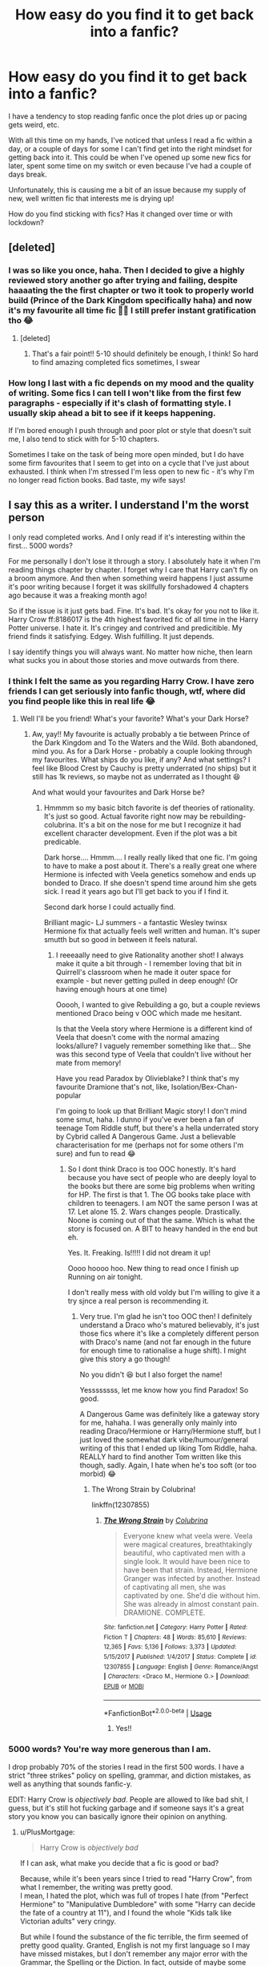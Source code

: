 #+TITLE: How easy do you find it to get back into a fanfic?

* How easy do you find it to get back into a fanfic?
:PROPERTIES:
:Author: Luna-shovegood
:Score: 64
:DateUnix: 1589752750.0
:DateShort: 2020-May-18
:FlairText: Discussion
:END:
I have a tendency to stop reading fanfic once the plot dries up or pacing gets weird, etc.

With all this time on my hands, I've noticed that unless I read a fic within a day, or a couple of days for some I can't find get into the right mindset for getting back into it. This could be when I've opened up some new fics for later, spent some time on my switch or even because I've had a couple of days break.

Unfortunately, this is causing me a bit of an issue because my supply of new, well written fic that interests me is drying up!

How do you find sticking with fics? Has it changed over time or with lockdown?


** [deleted]
:PROPERTIES:
:Score: 39
:DateUnix: 1589756605.0
:DateShort: 2020-May-18
:END:

*** I was so like you once, haha. Then I decided to give a highly reviewed story another go after trying and failing, despite haaaating the the first chapter or two it took to properly world build (Prince of the Dark Kingdom specifically haha) and now it's my favourite all time fic 🤷‍♀️ I still prefer instant gratification tho 😂
:PROPERTIES:
:Author: LordVoldemoore
:Score: 2
:DateUnix: 1589773926.0
:DateShort: 2020-May-18
:END:

**** [deleted]
:PROPERTIES:
:Score: 3
:DateUnix: 1589784767.0
:DateShort: 2020-May-18
:END:

***** That's a fair point!! 5-10 should definitely be enough, I think! So hard to find amazing completed fics sometimes, I swear
:PROPERTIES:
:Author: LordVoldemoore
:Score: 1
:DateUnix: 1589787342.0
:DateShort: 2020-May-18
:END:


*** How long I last with a fic depends on my mood and the quality of writing. Some fics I can tell I won't like from the first few paragraphs - especially if it's clash of formatting style. I usually skip ahead a bit to see if it keeps happening.

If I'm bored enough I push through and poor plot or style that doesn't suit me, I also tend to stick with for 5-10 chapters.

Sometimes I take on the task of being more open minded, but I do have some firm favourites that I seem to get into on a cycle that I've just about exhausted. I think when I'm stressed I'm less open to new fic - it's why I'm no longer read fiction books. Bad taste, my wife says!
:PROPERTIES:
:Author: Luna-shovegood
:Score: 1
:DateUnix: 1589834730.0
:DateShort: 2020-May-19
:END:


** I say this as a writer. I understand I'm the worst person

I only read completed works. And I only read if it's interesting within the first... 5000 words?

For me personally I don't lose it through a story. I absolutely hate it when I'm reading things chapter by chapter. I forget why I care that Harry can't fly on a broom anymore. And then when something weird happens I just assume it's poor writing because I forget it was skillfully forshadowed 4 chapters ago because it was a freaking month ago!

So if the issue is it just gets bad. Fine. It's bad. It's okay for you not to like it. Harry Crow ff:8186017 is the 4th highest favorited fic of all time in the Harry Potter universe. I hate it. It's cringey and contrived and predicitible. My friend finds it satisfying. Edgey. Wish fulfilling. It just depends.

I say identify things you will always want. No matter how niche, then learn what sucks you in about those stories and move outwards from there.
:PROPERTIES:
:Author: omnenomnom
:Score: 27
:DateUnix: 1589762950.0
:DateShort: 2020-May-18
:END:

*** I think I felt the same as you regarding Harry Crow. I have zero friends I can get seriously into fanfic though, wtf, where did you find people like this in real life 😂
:PROPERTIES:
:Author: LordVoldemoore
:Score: 7
:DateUnix: 1589774044.0
:DateShort: 2020-May-18
:END:

**** Well I'll be you friend! What's your favorite? What's your Dark Horse?
:PROPERTIES:
:Author: omnenomnom
:Score: 3
:DateUnix: 1589774460.0
:DateShort: 2020-May-18
:END:

***** Aw, yay!! My favourite is actually probably a tie between Prince of the Dark Kingdom and To the Waters and the Wild. Both abandoned, mind you. As for a Dark Horse - probably a couple looking through my favourites. What ships do you like, if any? And what settings? I feel like Blood Crest by Cauchy is pretty underrated (no ships) but it still has 1k reviews, so maybe not as underrated as I thought 😆

And what would your favourites and Dark Horse be?
:PROPERTIES:
:Author: LordVoldemoore
:Score: 1
:DateUnix: 1589775287.0
:DateShort: 2020-May-18
:END:

****** Hmmmm so my basic bitch favorite is def theories of rationality. It's just so good. Actual favorite right now may be rebuilding-colubrina. It's a bit on the nose for me but I recognize it had excellent character development. Even if the plot was a bit predicable.

Dark horse.... Hmmm.... I really really liked that one fic. I'm going to have to make a post about it. There's a really great one where Hermione is infected with Veela genetics somehow and ends up bonded to Draco. If she doesn't spend time around him she gets sick. I read it years ago but I'll get back to you if I find it.

Second dark horse I could actually find.

Brilliant magic- LJ summers - a fantastic Wesley twinsx Hermione fix that actually feels well written and human. It's super smutth but so good in between it feels natural.
:PROPERTIES:
:Author: omnenomnom
:Score: 2
:DateUnix: 1589776300.0
:DateShort: 2020-May-18
:END:

******* I reeeaally need to give Rationality another shot! I always make it quite a bit through - I remember loving that bit in Quirrell's classroom when he made it outer space for example - but never getting pulled in deep enough! (Or having enough hours at one time)

Ooooh, I wanted to give Rebuilding a go, but a couple reviews mentioned Draco being v OOC which made me hesitant.

Is that the Veela story where Hermione is a different kind of Veela that doesn't come with the normal amazing looks/allure? I vaguely remember something like that... She was this second type of Veela that couldn't live without her mate from memory!

Have you read Paradox by Olivieblake? I think that's my favourite Dramione that's not, like, Isolation/Bex-Chan-popular

I'm going to look up that Brilliant Magic story! I don't mind some smut, haha. I dunno if you've ever been a fan of teenage Tom Riddle stuff, but there's a hella underrated story by Cybrid called A Dangerous Game. Just a believable characterisation for me (perhaps not for some others I'm sure) and fun to read 😂
:PROPERTIES:
:Author: LordVoldemoore
:Score: 1
:DateUnix: 1589778939.0
:DateShort: 2020-May-18
:END:

******** So I dont think Draco is too OOC honestly. It's hard because you have sect of people who are deeply loyal to the books but there are some big problems when writing for HP. The first is that 1. The OG books take place with children to teenagers. I am NOT the same person I was at 17. Let alone 15. 2. Wars changes people. Drastically. Noone is coming out of that the same. Which is what the story is focused on. A BIT to heavy handed in the end but eh.

Yes. It. Freaking. Is!!!!! I did not dream it up!

Oooo hoooo hoo. New thing to read once I finish up Running on air tonight.

I don't really mess with old voldy but I'm willing to give it a try sjnce a real person is recommending it.
:PROPERTIES:
:Author: omnenomnom
:Score: 2
:DateUnix: 1589780429.0
:DateShort: 2020-May-18
:END:

********* Very true. I'm glad he isn't too OOC then! I definitely understand a Draco who's matured believably, it's just those fics where it's like a completely different person with Draco's name (and not far enough in the future for enough time to rationalise a huge shift). I might give this story a go though!

No you didn't 😆 but I also forget the name!

Yessssssss, let me know how you find Paradox! So good.

A Dangerous Game was definitely like a gateway story for me, hahaha. I was generally only mainly into reading Draco/Hermione or Harry/Hermione stuff, but I just loved the somewhat dark vibe/humour/general writing of this that I ended up liking Tom Riddle, haha. REALLY hard to find another Tom written like this though, sadly. Again, I hate when he's too soft (or too morbid) 😂
:PROPERTIES:
:Author: LordVoldemoore
:Score: 1
:DateUnix: 1589784189.0
:DateShort: 2020-May-18
:END:

********** The Wrong Strain by Colubrina!

linkffn(12307855)
:PROPERTIES:
:Author: omnenomnom
:Score: 1
:DateUnix: 1589895162.0
:DateShort: 2020-May-19
:END:

*********** [[https://www.fanfiction.net/s/12307855/1/][*/The Wrong Strain/*]] by [[https://www.fanfiction.net/u/4314892/Colubrina][/Colubrina/]]

#+begin_quote
  Everyone knew what veela were. Veela were magical creatures, breathtakingly beautiful, who captivated men with a single look. It would have been nice to have been that strain. Instead, Hermione Granger was infected by another. Instead of captivating all men, she was captivated by one. She'd die without him. She was already in almost constant pain. DRAMIONE. COMPLETE.
#+end_quote

^{/Site/:} ^{fanfiction.net} ^{*|*} ^{/Category/:} ^{Harry} ^{Potter} ^{*|*} ^{/Rated/:} ^{Fiction} ^{T} ^{*|*} ^{/Chapters/:} ^{48} ^{*|*} ^{/Words/:} ^{85,610} ^{*|*} ^{/Reviews/:} ^{12,365} ^{*|*} ^{/Favs/:} ^{5,136} ^{*|*} ^{/Follows/:} ^{3,373} ^{*|*} ^{/Updated/:} ^{5/15/2017} ^{*|*} ^{/Published/:} ^{1/4/2017} ^{*|*} ^{/Status/:} ^{Complete} ^{*|*} ^{/id/:} ^{12307855} ^{*|*} ^{/Language/:} ^{English} ^{*|*} ^{/Genre/:} ^{Romance/Angst} ^{*|*} ^{/Characters/:} ^{<Draco} ^{M.,} ^{Hermione} ^{G.>} ^{*|*} ^{/Download/:} ^{[[http://www.ff2ebook.com/old/ffn-bot/index.php?id=12307855&source=ff&filetype=epub][EPUB]]} ^{or} ^{[[http://www.ff2ebook.com/old/ffn-bot/index.php?id=12307855&source=ff&filetype=mobi][MOBI]]}

--------------

*FanfictionBot*^{2.0.0-beta} | [[https://github.com/tusing/reddit-ffn-bot/wiki/Usage][Usage]]
:PROPERTIES:
:Author: FanfictionBot
:Score: 1
:DateUnix: 1589895174.0
:DateShort: 2020-May-19
:END:

************ Yes!!
:PROPERTIES:
:Author: LordVoldemoore
:Score: 1
:DateUnix: 1589899790.0
:DateShort: 2020-May-19
:END:


*** 5000 words? You're way more generous than I am.

I drop probably 70% of the stories I read in the first 500 words. I have a strict "three strikes" policy on spelling, grammar, and diction mistakes, as well as anything that sounds fanfic-y.

EDIT: Harry Crow is /objectively bad/. People are allowed to like bad shit, I guess, but it's still hot fucking garbage and if someone says it's a great story you know you can basically ignore their opinion on anything.
:PROPERTIES:
:Author: sfinebyme
:Score: 2
:DateUnix: 1589814330.0
:DateShort: 2020-May-18
:END:

**** u/PlusMortgage:
#+begin_quote
  Harry Crow is /objectively bad/
#+end_quote

If I can ask, what make you decide that a fic is good or bad?

Because, while it's been years since I tried to read "Harry Crow", from what I remember, the writing was pretty good.\\
I mean, I hated the plot, which was full of tropes I hate (from "Perfect Hermione" to "Manipulative Dumbledore" with some "Harry can decide the fate of a country at 11"), and I found the whole "Kids talk like Victorian adults" very cringy.

But while I found the substance of the fic terrible, the firm seemed of pretty good quality. Granted, English is not my first language so I may have missed mistakes, but I don't remember any major error with the Grammar, the Spelling or the Diction. In fact, outside of maybe some Purple Prose (and I'm not even sure about that), the writing, or the form seemed done skillfully. The author did a good job when pulling the reader into his world (or rather his vision of Rowling's world), I just happened to hate it.

So, while I would never recommand Harry Crow to anyone (or any RobSt story since they all seemed to have the same tropes/ cliches of "Perfect Harmony"), I'm not sure I would call them "Objectively Bad". All the parts we can /objectively/ judge, and even if I hate the plot, my tastes are subjectives and the fact that some people love this fic show that it has its public, so is it really bad?
:PROPERTIES:
:Author: PlusMortgage
:Score: 3
:DateUnix: 1589821028.0
:DateShort: 2020-May-18
:END:

***** Eh, that was intended as hyperbole.

Italicizing "objectively" was my little way of highlighting both how much I hated the story and mocking my own assertion that there's objectivity to be found in the world of fanfic.
:PROPERTIES:
:Author: sfinebyme
:Score: 3
:DateUnix: 1589835204.0
:DateShort: 2020-May-19
:END:


**** I try to forgive anything that I would miss or don't effect the story. (There, their). However i do hate it if my reading a sentence and "Harry walked down the bleach toes in the sand." If you make me stop and try to figure out what you mean I get annoyed. Everybody gets one per chapter. If it's just straight up terrible, you're out.
:PROPERTIES:
:Author: omnenomnom
:Score: 1
:DateUnix: 1589814485.0
:DateShort: 2020-May-18
:END:

***** I want to be the kind of person who forgives there/their, but in fanfiction I find it pulls me straight out of the fic. Along with anything that doesn't sound British.
:PROPERTIES:
:Author: Luna-shovegood
:Score: 1
:DateUnix: 1589836704.0
:DateShort: 2020-May-19
:END:


*** Sometimes I prefer unfinished fics if they finish on a high, rather than taking the risk that the story will peter out. I used to have far better memory for the storylines when waiting for updates, though - pretty much the same as you.

The issue I was posting about was more... I'm halfway through an interesting chapter, but now I have to make dinner, entertain the other half since we're staying inside for a long while yet. Etc, etc. When I come back to the fic, my brain just goes 'eh'.

I also can't get behind Harry Crow. There's definitely something out there for everyone.

I'll take onboard your advice for those fics that do keep me going, though. Especially compared to ones I get bored of while reading with no gap.
:PROPERTIES:
:Author: Luna-shovegood
:Score: 1
:DateUnix: 1589836584.0
:DateShort: 2020-May-19
:END:

**** Hm... Maybe an e-reader would work if you are reading on your phone. I find when I'm on my phone my partner Will come up to me and ask me if I'm reading what I'm reading what I'm doing. However if I'm in on an e-reader it's like I'm holding a book and he already knows and so he doesn't bother me. He respects that I'm reading and not 'just' on my phone. (not that you don't deserve alone time to just browse reddit if you want.)
:PROPERTIES:
:Author: omnenomnom
:Score: 1
:DateUnix: 1589836950.0
:DateShort: 2020-May-19
:END:


** It isn't a question of quality for me, but of how unique a fic is. There are a lot of fics I remember enjoying and I see getting a lot of praise on here that I could never continue reading because despite all the praise, it was just one of the hundred fics following Harry during his Hogwarts year I read. I can't easily differentiate between them so I don't bother continuing.

But I still vividly remember an SI fic where the main charachter was a seer that I read a few years ago, or that fic where AU Potters end up in the canon world after the war, or that fic where Field Operative Unspeakable Harry accidentally went back in time. I ca easily jump back in a uncompleted unique fic, even if it isn't that good.
:PROPERTIES:
:Author: SirYabas
:Score: 7
:DateUnix: 1589767850.0
:DateShort: 2020-May-18
:END:

*** Oh man, I think I read that last one years ago, what was the name of it again?
:PROPERTIES:
:Author: The-Master-Dwarf
:Score: 1
:DateUnix: 1589771538.0
:DateShort: 2020-May-18
:END:

**** linkffn(Whiskey Time Travel)
:PROPERTIES:
:Author: SirYabas
:Score: 1
:DateUnix: 1589772723.0
:DateShort: 2020-May-18
:END:


*** Ooooh, what's the AU Potters one? (Or even the SI seer one?) (If you remember 😆)
:PROPERTIES:
:Author: LordVoldemoore
:Score: 1
:DateUnix: 1589774168.0
:DateShort: 2020-May-18
:END:

**** linkffn(12307886) linkffn(The Muggle Seer)

I'm not saying their good or anything, but they were memorable. The Potter AU is completed and the SI seer only has a few chapters to be abandoned forever.
:PROPERTIES:
:Author: SirYabas
:Score: 1
:DateUnix: 1589793862.0
:DateShort: 2020-May-18
:END:

***** [[https://www.fanfiction.net/s/12307886/1/][*/Strange Reflections/*]] by [[https://www.fanfiction.net/u/1634726/LeQuin][/LeQuin/]]

#+begin_quote
  In the aftermath of the Second Blood War its horrors still haunt the survivors, the country needs to be rebuilt and the last thing Harry Potter needed was a family of Potters from another dimension suddenly appearing.
#+end_quote

^{/Site/:} ^{fanfiction.net} ^{*|*} ^{/Category/:} ^{Harry} ^{Potter} ^{*|*} ^{/Rated/:} ^{Fiction} ^{M} ^{*|*} ^{/Chapters/:} ^{20} ^{*|*} ^{/Words/:} ^{138,885} ^{*|*} ^{/Reviews/:} ^{1,410} ^{*|*} ^{/Favs/:} ^{2,832} ^{*|*} ^{/Follows/:} ^{1,375} ^{*|*} ^{/Updated/:} ^{2/11/2017} ^{*|*} ^{/Published/:} ^{1/4/2017} ^{*|*} ^{/Status/:} ^{Complete} ^{*|*} ^{/id/:} ^{12307886} ^{*|*} ^{/Language/:} ^{English} ^{*|*} ^{/Genre/:} ^{Drama} ^{*|*} ^{/Characters/:} ^{Harry} ^{P.,} ^{Hermione} ^{G.,} ^{Ginny} ^{W.} ^{*|*} ^{/Download/:} ^{[[http://www.ff2ebook.com/old/ffn-bot/index.php?id=12307886&source=ff&filetype=epub][EPUB]]} ^{or} ^{[[http://www.ff2ebook.com/old/ffn-bot/index.php?id=12307886&source=ff&filetype=mobi][MOBI]]}

--------------

[[https://www.fanfiction.net/s/9389932/1/][*/The Muggle Seer/*]] by [[https://www.fanfiction.net/u/2482059/AnneRQi][/AnneRQi/]]

#+begin_quote
  Diana Young was a simple young nurse who just moved to Privet Drive. She's always had dreams of another life, but she never thought that she would get involved with a boy who was just a fictional character in those dreams. She never thought that she would get mistaken as the first Muggle Seer because of said involvement with the aforementioned fictional boy and her dreams.
#+end_quote

^{/Site/:} ^{fanfiction.net} ^{*|*} ^{/Category/:} ^{Harry} ^{Potter} ^{*|*} ^{/Rated/:} ^{Fiction} ^{T} ^{*|*} ^{/Chapters/:} ^{7} ^{*|*} ^{/Words/:} ^{12,106} ^{*|*} ^{/Reviews/:} ^{120} ^{*|*} ^{/Favs/:} ^{595} ^{*|*} ^{/Follows/:} ^{680} ^{*|*} ^{/Updated/:} ^{7/16/2015} ^{*|*} ^{/Published/:} ^{6/14/2013} ^{*|*} ^{/id/:} ^{9389932} ^{*|*} ^{/Language/:} ^{English} ^{*|*} ^{/Genre/:} ^{Drama/Family} ^{*|*} ^{/Characters/:} ^{Harry} ^{P.,} ^{Severus} ^{S.,} ^{OC} ^{*|*} ^{/Download/:} ^{[[http://www.ff2ebook.com/old/ffn-bot/index.php?id=9389932&source=ff&filetype=epub][EPUB]]} ^{or} ^{[[http://www.ff2ebook.com/old/ffn-bot/index.php?id=9389932&source=ff&filetype=mobi][MOBI]]}

--------------

*FanfictionBot*^{2.0.0-beta} | [[https://github.com/tusing/reddit-ffn-bot/wiki/Usage][Usage]]
:PROPERTIES:
:Author: FanfictionBot
:Score: 1
:DateUnix: 1589793884.0
:DateShort: 2020-May-18
:END:


** If it gets weird, I drop it. No questions asked.

Otherwise, if it's just pacing, I'll wait for a few updates.

These fics are attempting to emulate the books in prose, but we're getting them piecemeal, similar to Dickens' work.
:PROPERTIES:
:Author: SpongeBobmobiuspants
:Score: 4
:DateUnix: 1589765000.0
:DateShort: 2020-May-18
:END:


** It's pretty much depends on the quality of the fic and the amount of time it's been between update Due to the lockdown a lot of old fics that I followed are being updated but I find that they really aren't as good as I remember them or are just plain cringe worthy. Some of them are pretty easy to get back into and I end up reading the whole thing just to refresh my memory
:PROPERTIES:
:Author: Kingslayer629736
:Score: 3
:DateUnix: 1589762204.0
:DateShort: 2020-May-18
:END:


** I've discovered that it takes around 3 chapters to fully immerse me, whether I'm binging or not, but if I read 23 chapters straight, even on fics I enjoy immensely, I'll end up finding it hard to pick up again.

What I do at that point is go back a couple chapters and skim for scenes I don't fully recall, and work forward until I'm once more on the Binger Express.
:PROPERTIES:
:Author: SuperBigMac
:Score: 3
:DateUnix: 1589770800.0
:DateShort: 2020-May-18
:END:


** I could have read a book or fanfic a year ago and pick it up right where I started.

Very convenient, since I am between 50 and 600(-800) pages into about half a dozen books.
:PROPERTIES:
:Author: sondrex76
:Score: 3
:DateUnix: 1589787511.0
:DateShort: 2020-May-18
:END:


** It a fic loses my attention, and I /know/ that it's not merely due to general tiredness, then I'll abandon the fic in search of another.

Sometimes I'll stick with a fic based on overwhelming praise, but some fics (like Seventh Horcrux - the crack one) just don't do anything for me regardless of the heaps of praise it gets.
:PROPERTIES:
:Author: Quillgasm
:Score: 3
:DateUnix: 1589820067.0
:DateShort: 2020-May-18
:END:


** I can't. If it doesn't catch my attention and hold it I just read another.

That said I have plodded through a fic that wasn't particularly interesting through to the end (it was 250, 000 words) because I was bored and couldn't be bothered to read another.
:PROPERTIES:
:Author: LiriStorm
:Score: 2
:DateUnix: 1589768830.0
:DateShort: 2020-May-18
:END:


** If it's a completed work, I'm more likely to read it for longer, and most of the time I can read it till the very end. Whether it's a book or fanfiction, if its bad I'll still finish it because I hate not knowing the ending of a story.

It takes a lot to get my to put something I'm reading down, it would have to be something morally reprehensible or a /truly/ never ending story. There was this one fic that was like 400,000 words, and I read half of it and I /despised/ the story from about 10,000 words. It lacked any plot, and was basically 400,000 words of the pairing going on dates in Hogsmeade. At one point there was a magic carpet ride and I had to stop and question whether I was reading an Aladdin crossover.

If it's an ongoing fic and hasn't grabbed my attention by the last update, I'm unlikely to return.
:PROPERTIES:
:Author: Harry__Poster
:Score: 2
:DateUnix: 1589772889.0
:DateShort: 2020-May-18
:END:


** it's incredibly hard to get back into a fic usually because I've moved on to something new as I have like 300 tabs open
:PROPERTIES:
:Author: flitith12
:Score: 2
:DateUnix: 1589782385.0
:DateShort: 2020-May-18
:END:


** You think it's bad when it's just that something dried up? Imagine when you loved the story, but something in it came out of left field and freaked you out, and then you learned that the problem was only temporary and wanted to go back to it, but dreaded rereading that one part!

I freaked when I was reading HPMOR and reached spring break (if you've read it, you should be able to guess why, if you haven't, I won't spoil more than absolutely necessary) and then spent a few years randomly shuddering and agonizing until finally the last chapter was released; I then peeked to confirm that the particular plot point ultimately got reversed... and I haven't managed to get even to Azkaban in a reread since then (I've tried at least 3 times). Urgh I need to figure out how to force myself to reread it...

I'm also facing similar with the reread I started a while ago of the Young Wizards series by Diane Duane (an actual book series, not a fanfic). All I'll say is that she's a glorious bastard who Kali-ma's your heart out, plops it in a blender set to frappe, and leaves you begging for more, but then when you go to reread, the anticipation of what you know is going to happen is viscerally painful. Somehow I've reached the 4th book, where everything slows drastically (seriously that entire book comes outta left field, nothing like the first 3, and seems more like a buffer for 5 or intro of chars to be used later than anything else; still fun, but damn it she's just stretching out my dread of later books).
:PROPERTIES:
:Author: Avigorus
:Score: 2
:DateUnix: 1589788763.0
:DateShort: 2020-May-18
:END:


** I can't follow things week-to-week because my memory is so bad and I go through stories so fast. Honestly, I read something last week, left a highly positive review which I hardly ever do so I must have loved it, and then I look at the new chapter today and I have no idea what was happening.

My general process is to wait a few years, check back and reread the whole thing up to the newest chapter, and repeat. But I'm also relatively new to the fandom, been reading/writing for less than five years, so I've a lot of awesome still untouched. I imagine it'll be very different for anyone who's been around the block a few times.
:PROPERTIES:
:Author: Asviloka
:Score: 1
:DateUnix: 1589772822.0
:DateShort: 2020-May-18
:END:


** If I find it hard continuing a fic I would usully leave it and start or cobtinue with other fics in my list. Then later when I am in a mood for a different fic than the one I aam currently reading I might go back to one of my old ones. Of course usually I just start reading a new one and so now I have hundreds of fics that I have either barely started, half way through or a few chapters from finishing and I just did not have the will to finish completely (either too emotionally draining, or it was a fic that I only read because of the interesting idea).
:PROPERTIES:
:Author: GreyWyre
:Score: 1
:DateUnix: 1589786176.0
:DateShort: 2020-May-18
:END:
